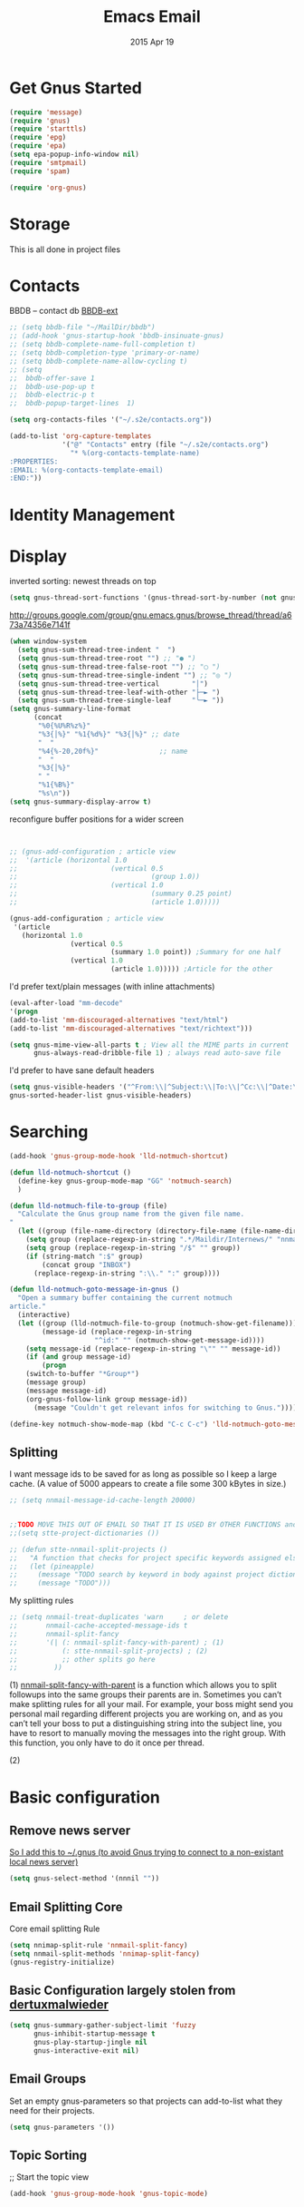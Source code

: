 #+TITLE: Emacs Email
#+AUTHOR: s2e
#+EMAIL: s2e@device
#+DATE: 2015 Apr 19
#+TAGS: email

* Get Gnus Started

#+BEGIN_SRC emacs-lisp
(require 'message)
(require 'gnus)
(require 'starttls)
(require 'epg)
(require 'epa)
(setq epa-popup-info-window nil)
(require 'smtpmail)
(require 'spam)
#+END_SRC

#+BEGIN_SRC emacs-lisp
(require 'org-gnus)
#+END_SRC

* Storage
This is all done in project files
* Contacts
BBDB -- contact db
[[https://github.com/vapniks/bbdb-ext][BBDB-ext]]
#+BEGIN_SRC emacs-lisp
  ;; (setq bbdb-file "~/MailDir/bbdb")
  ;; (add-hook 'gnus-startup-hook 'bbdb-insinuate-gnus)
  ;; (setq bbdb-complete-name-full-completion t)
  ;; (setq bbdb-completion-type 'primary-or-name)
  ;; (setq bbdb-complete-name-allow-cycling t)
  ;; (setq
  ;;  bbdb-offer-save 1
  ;;  bbdb-use-pop-up t
  ;;  bbdb-electric-p t
  ;;  bbdb-popup-target-lines  1)
#+END_SRC

#+BEGIN_SRC emacs-lisp
(setq org-contacts-files '("~/.s2e/contacts.org"))
#+END_SRC

#+BEGIN_SRC emacs-lisp
  (add-to-list 'org-capture-templates
               '("@" "Contacts" entry (file "~/.s2e/contacts.org")
                 "* %(org-contacts-template-name)
  :PROPERTIES:
  :EMAIL: %(org-contacts-template-email)
  :END:"))
#+END_SRC
* Identity Management


* Display

inverted sorting: newest threads on top
#+BEGIN_SRC emacs-lisp
(setq gnus-thread-sort-functions '(gnus-thread-sort-by-number (not gnus-thread-sort-by-date)))
#+END_SRC

http://groups.google.com/group/gnu.emacs.gnus/browse_thread/thread/a673a74356e7141f
#+BEGIN_SRC emacs-lisp
(when window-system
  (setq gnus-sum-thread-tree-indent "  ")
  (setq gnus-sum-thread-tree-root "") ;; "● ")
  (setq gnus-sum-thread-tree-false-root "") ;; "◯ ")
  (setq gnus-sum-thread-tree-single-indent "") ;; "◎ ")
  (setq gnus-sum-thread-tree-vertical        "│")
  (setq gnus-sum-thread-tree-leaf-with-other "├─► ")
  (setq gnus-sum-thread-tree-single-leaf     "╰─► "))
(setq gnus-summary-line-format
      (concat
       "%0{%U%R%z%}"
       "%3{│%}" "%1{%d%}" "%3{│%}" ;; date
       "  "
       "%4{%-20,20f%}"               ;; name
       "  "
       "%3{│%}"
       " "
       "%1{%B%}"
       "%s\n"))
(setq gnus-summary-display-arrow t)
#+END_SRC

 reconfigure buffer positions for a wider screen

#+BEGIN_SRC emacs-lisp


  ;; (gnus-add-configuration ; article view
  ;;  '(article (horizontal 1.0
  ;;                       (vertical 0.5
  ;;                                 (group 1.0))
  ;;                       (vertical 1.0
  ;;                                 (summary 0.25 point)
  ;;                                 (article 1.0)))))

  (gnus-add-configuration ; article view
   '(article
     (horizontal 1.0
                 (vertical 0.5
                           (summary 1.0 point)) ;Summary for one half
                 (vertical 1.0
                           (article 1.0))))) ;Article for the other
#+END_SRC

I'd prefer text/plain messages (with inline attachments)
#+BEGIN_SRC emacs-lisp
  (eval-after-load "mm-decode"
  '(progn
  (add-to-list 'mm-discouraged-alternatives "text/html")
  (add-to-list 'mm-discouraged-alternatives "text/richtext")))
#+END_SRC

#+BEGIN_SRC emacs-lisp
  (setq gnus-mime-view-all-parts t ; View all the MIME parts in current
        gnus-always-read-dribble-file 1) ; always read auto-save file
#+END_SRC

I'd prefer to have sane default headers
#+BEGIN_SRC emacs-lisp
  (setq gnus-visible-headers '("^From:\\|^Subject:\\|To:\\|^Cc:\\|^Date:\\|^Newsgroups:\\|^User-Agent:\\|^X-Newsreader:\\|^X-Mailer:")
  gnus-sorted-header-list gnus-visible-headers)
#+END_SRC

* Searching

#+BEGIN_SRC emacs-lisp
  (add-hook 'gnus-group-mode-hook 'lld-notmuch-shortcut)

  (defun lld-notmuch-shortcut ()
    (define-key gnus-group-mode-map "GG" 'notmuch-search)
    )

  (defun lld-notmuch-file-to-group (file)
    "Calculate the Gnus group name from the given file name.
  "
    (let ((group (file-name-directory (directory-file-name (file-name-directory file)))))
      (setq group (replace-regexp-in-string ".*/Maildir/Internews/" "nnmaildir+Internews:" group))
      (setq group (replace-regexp-in-string "/$" "" group))
      (if (string-match ":$" group)
          (concat group "INBOX")
        (replace-regexp-in-string ":\\." ":" group))))

  (defun lld-notmuch-goto-message-in-gnus ()
    "Open a summary buffer containing the current notmuch
  article."
    (interactive)
    (let ((group (lld-notmuch-file-to-group (notmuch-show-get-filename)))
          (message-id (replace-regexp-in-string
                       "^id:" "" (notmuch-show-get-message-id))))
      (setq message-id (replace-regexp-in-string "\"" "" message-id))
      (if (and group message-id)
          (progn
      (switch-to-buffer "*Group*")
      (message group)
      (message message-id)
      (org-gnus-follow-link group message-id))
        (message "Couldn't get relevant infos for switching to Gnus."))))

  (define-key notmuch-show-mode-map (kbd "C-c C-c") 'lld-notmuch-goto-message-in-gnus)
#+END_SRC

** Splitting
I want message ids to be saved for as long as possible so I keep a large cache.  (A value of 5000 appears to create a file some 300 kBytes in size.)
#+BEGIN_SRC emacs-lisp
  ;; (setq nnmail-message-id-cache-length 20000)
#+END_SRC

#+BEGIN_SRC emacs-lisp

  ;;TODO MOVE THIS OUT OF EMAIL SO THAT IT IS USED BY OTHER FUNCTIONS and TOOLS
  ;;(setq stte-project-dictionaries ())
#+END_SRC


#+BEGIN_SRC emacs-lisp
  ;; (defun stte-nnmail-split-projects ()
  ;;   "A function that checks for project specific keywords assigned elsewhere and splits an email based upon those rule sets"
  ;;   (let (pineapple)
  ;;     (message "TODO search by keyword in body against project dictionaries")
  ;;     (message "TODO")))
#+END_SRC

My splitting rules

#+BEGIN_SRC emacs-lisp
  ;; (setq nnmail-treat-duplicates 'warn     ; or delete
  ;;       nnmail-cache-accepted-message-ids t
  ;;       nnmail-split-fancy
  ;;       '(| (: nnmail-split-fancy-with-parent) ; (1)
  ;;           (: stte-nnmail-split-projects) ; (2)
  ;;           ;; other splits go here
  ;;         ))
#+END_SRC

(1) [[https://www.gnu.org/software/emacs/manual/html_node/gnus/Fancy-Mail-Splitting.html][nnmail-split-fancy-with-parent]] is a function which allows you to split followups into the same groups their parents are in. Sometimes you can’t make splitting rules for all your mail. For example, your boss might send you personal mail regarding different projects you are working on, and as you can’t tell your boss to put a distinguishing string into the subject line, you have to resort to manually moving the messages into the right group. With this function, you only have to do it once per thread.

(2)

* Basic configuration
** Remove news server
[[http://koldfront.dk/text/gnus-email-tutorial.html][
So I add this to ~/.gnus (to avoid Gnus trying to connect to a non-existant local news server)]]
#+BEGIN_SRC emacs-lisp
(setq gnus-select-method '(nnnil ""))
#+END_SRC

** Email Splitting Core

Core email splitting Rule
#+BEGIN_SRC emacs-lisp
   (setq nnimap-split-rule 'nnmail-split-fancy)
   (setq nnmail-split-methods 'nnimap-split-fancy)
   (gnus-registry-initialize)
#+END_SRC

** Basic Configuration largely stolen from [[https://github.com/dertuxmalwieder/My-Emacs-config/blob/master/.gnus.el][dertuxmalwieder]]

#+BEGIN_SRC emacs-lisp
(setq gnus-summary-gather-subject-limit 'fuzzy
      gnus-inhibit-startup-message t
      gnus-play-startup-jingle nil
      gnus-interactive-exit nil)
#+END_SRC

** Email Groups

Set an empty gnus-parameters so that projects can add-to-list what they need for their projects.
#+BEGIN_SRC emacs-lisp
(setq gnus-parameters '())
#+END_SRC

** Topic Sorting

;; Start the topic view
#+BEGIN_SRC emacs-lisp
(add-hook 'gnus-group-mode-hook 'gnus-topic-mode)
#+END_SRC

* SPAM
#+BEGIN_SRC emacs-lisp
(setq spam-use-spamassassin t)
(setq spam-spamassassin-path "/usr/bin/vendor_perl/spamassassin")
(setq spam-use-spamassassin-headers t)
(setq smiley-style 'medium)
#+END_SRC

** TODO Explore these configs
*** Hook to display dormant article in Gnus
#+BEGIN_SRC emacs-lisp
(add-hook 'org-follow-link-hook
          (lambda ()
            (if (eq major-mode 'gnus-summary-mode)
                (gnus-summary-insert-dormant-articles))))
#+END_SRC

*** Working Mail and org
#+BEGIN_SRC emacs-lisp
(setq org-link-frame-setup '((gnus . gnus) (file . find-file-other-window)))
#+END_SRC

*** Mail to
#+BEGIN_SRC emacs-lisp
(setq org-link-mailto-program '(browse-url-mail "mailto:%a?subject=%s"))
#+END_SRC

*** Web links
#+BEGIN_SRC emacs-lisp
(setq org-gnus-prefer-web-links nil)
#+END_SRC

* Technical Artifacts

  Make sure that we can simply =require= this library.

#+BEGIN_SRC elisp
  (provide 'init-emacs-email)
#+END_SRC

  Before you can build this on a new system, make sure that you put
  the cursor over any of these properties, and hit: =C-c C-c=

#+DESCRIPTION: email
#+PROPERTY:    results silent
#+PROPERTY:    tangle ~/.emacs.d/elisp/emacs-email.el
#+PROPERTY:    eval no-export
#+PROPERTY:    comments org
#+OPTIONS:     num:nil toc:nil todo:nil tasks:nil tags:nil
#+OPTIONS:     skip:nil author:nil email:nil creator:nil timestamp:nil
#+INFOJS_OPT:  view:nil toc:nil ltoc:t mouse:underline buttons:0 path:http://orgmode.org/org-info.js
